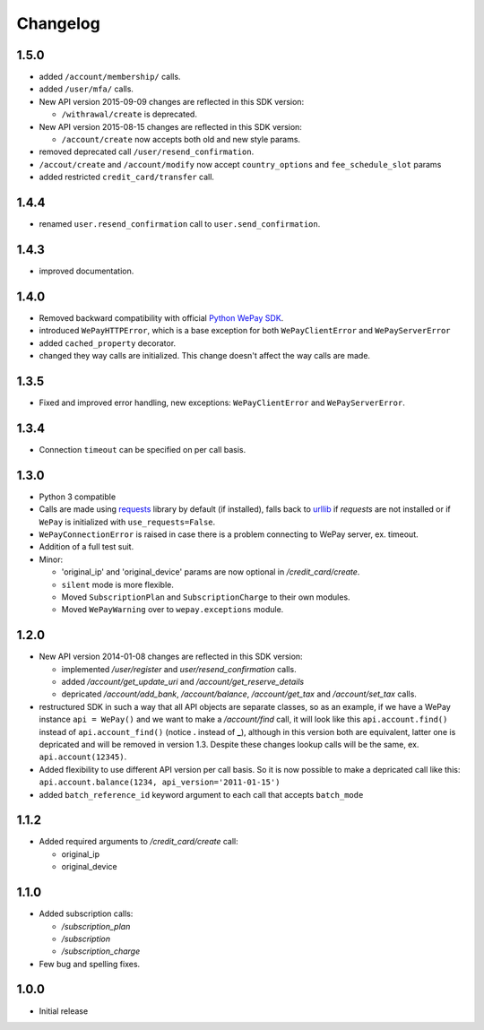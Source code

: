 Changelog
=========

1.5.0
-----

* added ``/account/membership/`` calls.
* added ``/user/mfa/`` calls.
* New API version 2015-09-09 changes are reflected in this SDK version:
  
  * ``/withrawal/create`` is deprecated.

* New API version 2015-08-15 changes are reflected in this SDK version:
  
  * ``/account/create`` now accepts both old and new style params.

* removed deprecated call ``/user/resend_confirmation``.
* ``/accout/create`` and ``/account/modify`` now accept ``country_options`` and
  ``fee_schedule_slot`` params
* added restricted ``credit_card/transfer`` call.
  
1.4.4
-----

* renamed ``user.resend_confirmation`` call to ``user.send_confirmation``.

1.4.3
-----

* improved documentation.

1.4.0
-----

* Removed backward compatibility with official `Python WePay SDK <https://github.com/wepay/Python-SDK>`_.
* introduced ``WePayHTTPError``, which is a base exception for both ``WePayClientError`` and ``WePayServerError``
* added ``cached_property`` decorator.
* changed they way calls are initialized. This change doesn't affect the way calls are made.

1.3.5
-----

* Fixed and improved error handling, new exceptions: ``WePayClientError`` and ``WePayServerError``.

1.3.4
-----

* Connection ``timeout`` can be specified on per call basis.

1.3.0
-----

* Python 3 compatible
* Calls are made using `requests <http://docs.python-requests.org/en/latest/>`_
  library by default (if installed), falls back to `urllib
  <https://docs.python.org/3/library/urllib.html#module-urllib>`_ if `requests`
  are not installed or if ``WePay`` is initialized with
  ``use_requests=False``.
* ``WePayConnectionError`` is raised
  in case there is a problem connecting to WePay server, ex. timeout.
* Addition of a full test suit.
* Minor:

  * 'original_ip' and 'original_device' params are now optional in
    `/credit_card/create`.
  * ``silent`` mode is more flexible.
  * Moved ``SubscriptionPlan`` and ``SubscriptionCharge`` to their own modules.
  * Moved ``WePayWarning`` over to ``wepay.exceptions`` module.

1.2.0
-----

* New API version 2014-01-08 changes are reflected in this SDK version:

  * implemented `/user/register` and `user/resend_confirmation` calls.
  * added `/account/get_update_uri` and `/account/get_reserve_details`
  * depricated `/account/add_bank`, `/account/balance`, `/account/get_tax`
    and `/account/set_tax` calls.

* restructured SDK in such a way that all API objects are separate classes, so
  as an example, if we have a WePay instance ``api = WePay()`` and we want to
  make a `/account/find` call, it will look like this ``api.account.find()``
  instead of ``api.account_find()`` (notice **.** instead of **_**), although in
  this version both are equivalent, latter one is depricated and will be removed
  in version 1.3. Despite these changes lookup calls will be the same, ex.
  ``api.account(12345)``.

* Added flexibility to use different API version per call basis. So it is now
  possible to make a depricated call like this: ``api.account.balance(1234,
  api_version='2011-01-15')``

* added ``batch_reference_id`` keyword argument to each call that accepts
  ``batch_mode``


1.1.2
-----

* Added required arguments to `/credit_card/create` call:

  * original_ip
  * original_device

1.1.0
-----

* Added subscription calls:

  * `/subscription_plan`
  * `/subscription`
  * `/subscription_charge`

* Few bug and spelling fixes.

1.0.0
-----

* Initial release

